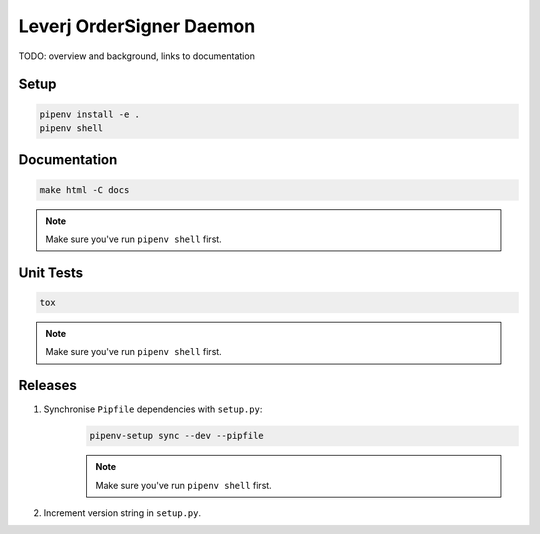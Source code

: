 Leverj OrderSigner Daemon
=========================
TODO: overview and background, links to documentation

Setup
-----
.. code-block:: bash

    pipenv install -e .
    pipenv shell

Documentation
-------------
.. code-block:: bash

    make html -C docs

.. note::
    Make sure you've run ``pipenv shell`` first.

Unit Tests
----------
.. code-block:: bash

    tox

.. note::
    Make sure you've run ``pipenv shell`` first.

Releases
--------
1. Synchronise ``Pipfile`` dependencies with ``setup.py``:
    .. code-block:: bash

        pipenv-setup sync --dev --pipfile

    .. note::
        Make sure you've run ``pipenv shell`` first.

2. Increment version string in ``setup.py``.
